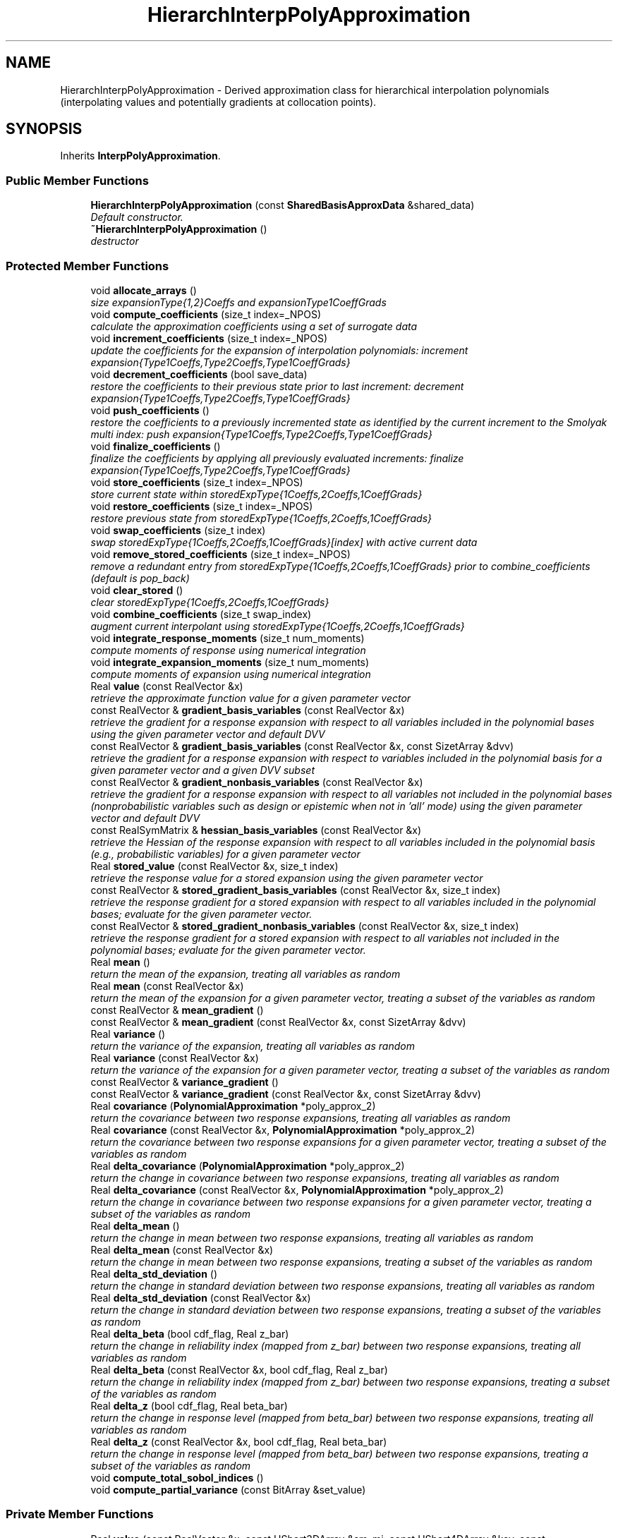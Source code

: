 .TH "HierarchInterpPolyApproximation" 3 "Wed Dec 27 2017" "Version Version 1.0" "PECOS" \" -*- nroff -*-
.ad l
.nh
.SH NAME
HierarchInterpPolyApproximation \- Derived approximation class for hierarchical interpolation polynomials (interpolating values and potentially gradients at collocation points)\&.  

.SH SYNOPSIS
.br
.PP
.PP
Inherits \fBInterpPolyApproximation\fP\&.
.SS "Public Member Functions"

.in +1c
.ti -1c
.RI "\fBHierarchInterpPolyApproximation\fP (const \fBSharedBasisApproxData\fP &shared_data)"
.br
.RI "\fIDefault constructor\&. \fP"
.ti -1c
.RI "\fB~HierarchInterpPolyApproximation\fP ()"
.br
.RI "\fIdestructor \fP"
.in -1c
.SS "Protected Member Functions"

.in +1c
.ti -1c
.RI "void \fBallocate_arrays\fP ()"
.br
.RI "\fIsize expansionType{1,2}Coeffs and expansionType1CoeffGrads \fP"
.ti -1c
.RI "void \fBcompute_coefficients\fP (size_t index=_NPOS)"
.br
.RI "\fIcalculate the approximation coefficients using a set of surrogate data \fP"
.ti -1c
.RI "void \fBincrement_coefficients\fP (size_t index=_NPOS)"
.br
.RI "\fIupdate the coefficients for the expansion of interpolation polynomials: increment expansion{Type1Coeffs,Type2Coeffs,Type1CoeffGrads} \fP"
.ti -1c
.RI "void \fBdecrement_coefficients\fP (bool save_data)"
.br
.RI "\fIrestore the coefficients to their previous state prior to last increment: decrement expansion{Type1Coeffs,Type2Coeffs,Type1CoeffGrads} \fP"
.ti -1c
.RI "void \fBpush_coefficients\fP ()"
.br
.RI "\fIrestore the coefficients to a previously incremented state as identified by the current increment to the Smolyak multi index: push expansion{Type1Coeffs,Type2Coeffs,Type1CoeffGrads} \fP"
.ti -1c
.RI "void \fBfinalize_coefficients\fP ()"
.br
.RI "\fIfinalize the coefficients by applying all previously evaluated increments: finalize expansion{Type1Coeffs,Type2Coeffs,Type1CoeffGrads} \fP"
.ti -1c
.RI "void \fBstore_coefficients\fP (size_t index=_NPOS)"
.br
.RI "\fIstore current state within storedExpType{1Coeffs,2Coeffs,1CoeffGrads} \fP"
.ti -1c
.RI "void \fBrestore_coefficients\fP (size_t index=_NPOS)"
.br
.RI "\fIrestore previous state from storedExpType{1Coeffs,2Coeffs,1CoeffGrads} \fP"
.ti -1c
.RI "void \fBswap_coefficients\fP (size_t index)"
.br
.RI "\fIswap storedExpType{1Coeffs,2Coeffs,1CoeffGrads}[index] with active current data \fP"
.ti -1c
.RI "void \fBremove_stored_coefficients\fP (size_t index=_NPOS)"
.br
.RI "\fIremove a redundant entry from storedExpType{1Coeffs,2Coeffs,1CoeffGrads} prior to combine_coefficients (default is pop_back) \fP"
.ti -1c
.RI "void \fBclear_stored\fP ()"
.br
.RI "\fIclear storedExpType{1Coeffs,2Coeffs,1CoeffGrads} \fP"
.ti -1c
.RI "void \fBcombine_coefficients\fP (size_t swap_index)"
.br
.RI "\fIaugment current interpolant using storedExpType{1Coeffs,2Coeffs,1CoeffGrads} \fP"
.ti -1c
.RI "void \fBintegrate_response_moments\fP (size_t num_moments)"
.br
.RI "\fIcompute moments of response using numerical integration \fP"
.ti -1c
.RI "void \fBintegrate_expansion_moments\fP (size_t num_moments)"
.br
.RI "\fIcompute moments of expansion using numerical integration \fP"
.ti -1c
.RI "Real \fBvalue\fP (const RealVector &x)"
.br
.RI "\fIretrieve the approximate function value for a given parameter vector \fP"
.ti -1c
.RI "const RealVector & \fBgradient_basis_variables\fP (const RealVector &x)"
.br
.RI "\fIretrieve the gradient for a response expansion with respect to all variables included in the polynomial bases using the given parameter vector and default DVV \fP"
.ti -1c
.RI "const RealVector & \fBgradient_basis_variables\fP (const RealVector &x, const SizetArray &dvv)"
.br
.RI "\fIretrieve the gradient for a response expansion with respect to variables included in the polynomial basis for a given parameter vector and a given DVV subset \fP"
.ti -1c
.RI "const RealVector & \fBgradient_nonbasis_variables\fP (const RealVector &x)"
.br
.RI "\fIretrieve the gradient for a response expansion with respect to all variables not included in the polynomial bases (nonprobabilistic variables such as design or epistemic when not in 'all' mode) using the given parameter vector and default DVV \fP"
.ti -1c
.RI "const RealSymMatrix & \fBhessian_basis_variables\fP (const RealVector &x)"
.br
.RI "\fIretrieve the Hessian of the response expansion with respect to all variables included in the polynomial basis (e\&.g\&., probabilistic variables) for a given parameter vector \fP"
.ti -1c
.RI "Real \fBstored_value\fP (const RealVector &x, size_t index)"
.br
.RI "\fIretrieve the response value for a stored expansion using the given parameter vector \fP"
.ti -1c
.RI "const RealVector & \fBstored_gradient_basis_variables\fP (const RealVector &x, size_t index)"
.br
.RI "\fIretrieve the response gradient for a stored expansion with respect to all variables included in the polynomial bases; evaluate for the given parameter vector\&. \fP"
.ti -1c
.RI "const RealVector & \fBstored_gradient_nonbasis_variables\fP (const RealVector &x, size_t index)"
.br
.RI "\fIretrieve the response gradient for a stored expansion with respect to all variables not included in the polynomial bases; evaluate for the given parameter vector\&. \fP"
.ti -1c
.RI "Real \fBmean\fP ()"
.br
.RI "\fIreturn the mean of the expansion, treating all variables as random \fP"
.ti -1c
.RI "Real \fBmean\fP (const RealVector &x)"
.br
.RI "\fIreturn the mean of the expansion for a given parameter vector, treating a subset of the variables as random \fP"
.ti -1c
.RI "const RealVector & \fBmean_gradient\fP ()"
.br
.ti -1c
.RI "const RealVector & \fBmean_gradient\fP (const RealVector &x, const SizetArray &dvv)"
.br
.ti -1c
.RI "Real \fBvariance\fP ()"
.br
.RI "\fIreturn the variance of the expansion, treating all variables as random \fP"
.ti -1c
.RI "Real \fBvariance\fP (const RealVector &x)"
.br
.RI "\fIreturn the variance of the expansion for a given parameter vector, treating a subset of the variables as random \fP"
.ti -1c
.RI "const RealVector & \fBvariance_gradient\fP ()"
.br
.ti -1c
.RI "const RealVector & \fBvariance_gradient\fP (const RealVector &x, const SizetArray &dvv)"
.br
.ti -1c
.RI "Real \fBcovariance\fP (\fBPolynomialApproximation\fP *poly_approx_2)"
.br
.RI "\fIreturn the covariance between two response expansions, treating all variables as random \fP"
.ti -1c
.RI "Real \fBcovariance\fP (const RealVector &x, \fBPolynomialApproximation\fP *poly_approx_2)"
.br
.RI "\fIreturn the covariance between two response expansions for a given parameter vector, treating a subset of the variables as random \fP"
.ti -1c
.RI "Real \fBdelta_covariance\fP (\fBPolynomialApproximation\fP *poly_approx_2)"
.br
.RI "\fIreturn the change in covariance between two response expansions, treating all variables as random \fP"
.ti -1c
.RI "Real \fBdelta_covariance\fP (const RealVector &x, \fBPolynomialApproximation\fP *poly_approx_2)"
.br
.RI "\fIreturn the change in covariance between two response expansions for a given parameter vector, treating a subset of the variables as random \fP"
.ti -1c
.RI "Real \fBdelta_mean\fP ()"
.br
.RI "\fIreturn the change in mean between two response expansions, treating all variables as random \fP"
.ti -1c
.RI "Real \fBdelta_mean\fP (const RealVector &x)"
.br
.RI "\fIreturn the change in mean between two response expansions, treating a subset of the variables as random \fP"
.ti -1c
.RI "Real \fBdelta_std_deviation\fP ()"
.br
.RI "\fIreturn the change in standard deviation between two response expansions, treating all variables as random \fP"
.ti -1c
.RI "Real \fBdelta_std_deviation\fP (const RealVector &x)"
.br
.RI "\fIreturn the change in standard deviation between two response expansions, treating a subset of the variables as random \fP"
.ti -1c
.RI "Real \fBdelta_beta\fP (bool cdf_flag, Real z_bar)"
.br
.RI "\fIreturn the change in reliability index (mapped from z_bar) between two response expansions, treating all variables as random \fP"
.ti -1c
.RI "Real \fBdelta_beta\fP (const RealVector &x, bool cdf_flag, Real z_bar)"
.br
.RI "\fIreturn the change in reliability index (mapped from z_bar) between two response expansions, treating a subset of the variables as random \fP"
.ti -1c
.RI "Real \fBdelta_z\fP (bool cdf_flag, Real beta_bar)"
.br
.RI "\fIreturn the change in response level (mapped from beta_bar) between two response expansions, treating all variables as random \fP"
.ti -1c
.RI "Real \fBdelta_z\fP (const RealVector &x, bool cdf_flag, Real beta_bar)"
.br
.RI "\fIreturn the change in response level (mapped from beta_bar) between two response expansions, treating a subset of the variables as random \fP"
.ti -1c
.RI "void \fBcompute_total_sobol_indices\fP ()"
.br
.ti -1c
.RI "void \fBcompute_partial_variance\fP (const BitArray &set_value)"
.br
.in -1c
.SS "Private Member Functions"

.in +1c
.ti -1c
.RI "Real \fBvalue\fP (const RealVector &x, const UShort3DArray &sm_mi, const UShort4DArray &key, const RealVector2DArray &t1_coeffs, const RealMatrix2DArray &t2_coeffs, unsigned short level)"
.br
.RI "\fIcompute the value at a point for a particular interpolation level \fP"
.ti -1c
.RI "Real \fBvalue\fP (const RealVector &x, const UShort3DArray &sm_mi, const UShort4DArray &key, const RealVector2DArray &t1_coeffs, const RealMatrix2DArray &t2_coeffs, unsigned short level, const SizetList &subset_indices)"
.br
.RI "\fIcompute the value at a point for a particular interpolation level and for a specified subset of the variables \fP"
.ti -1c
.RI "const RealVector & \fBgradient_basis_variables\fP (const RealVector &x, const UShort3DArray &sm_mi, const UShort4DArray &key, const RealVector2DArray &t1_coeffs, const RealMatrix2DArray &t2_coeffs, unsigned short level)"
.br
.RI "\fIcompute the approximate gradient with respect to the basis variables at a particular point for a particular interpolation level \fP"
.ti -1c
.RI "const RealVector & \fBgradient_basis_variables\fP (const RealVector &x, const UShort3DArray &sm_mi, const UShort4DArray &key, const RealVector2DArray &t1_coeffs, const RealMatrix2DArray &t2_coeffs, unsigned short level, const SizetList &subset_indices)"
.br
.RI "\fIcompute the approximate gradient with respect to the basis variables at a particular point for a particular interpolation level \fP"
.ti -1c
.RI "const RealVector & \fBgradient_basis_variables\fP (const RealVector &x, const UShort3DArray &sm_mi, const UShort4DArray &key, const RealVector2DArray &t1_coeffs, const RealMatrix2DArray &t2_coeffs, const SizetArray &dvv, unsigned short level)"
.br
.RI "\fIcompute the approximate gradient with respect to the basis variables for a particular point, interpolation level, and DVV \fP"
.ti -1c
.RI "const RealVector & \fBgradient_nonbasis_variables\fP (const RealVector &x, const UShort3DArray &sm_mi, const UShort4DArray &key, const RealMatrix2DArray &t1_coeff_grads, unsigned short level)"
.br
.RI "\fIcompute the approximate gradient with respect to the nonbasis variables at a particular point for a particular interpolation level \fP"
.ti -1c
.RI "void \fBincrement_current_from_reference\fP ()"
.br
.RI "\fIupdate bookkeeping when adding a grid increment relative to the grid reference \fP"
.ti -1c
.RI "void \fBdecrement_current_to_reference\fP ()"
.br
.RI "\fIupdate bookkeeping when removing a grid increment and returning to the grid reference \fP"
.ti -1c
.RI "Real \fBreference_mean\fP (const UShort2DArray &ref_key)"
.br
.RI "\fIcompute the reference mean, excluding the current grid increment, using ref_key \fP"
.ti -1c
.RI "Real \fBreference_mean\fP (const RealVector &x, const UShort2DArray &ref_key)"
.br
.RI "\fIcompute the reference mean, excluding the current grid increment, using ref_key \fP"
.ti -1c
.RI "Real \fBreference_variance\fP (const UShort2DArray &ref_key)"
.br
.RI "\fIcompute the reference variance, excluding the current grid increment, using ref_key \fP"
.ti -1c
.RI "Real \fBreference_variance\fP (const RealVector &x, const UShort2DArray &ref_key)"
.br
.RI "\fIcompute the reference variance, excluding the current grid increment, using ref_key \fP"
.ti -1c
.RI "Real \fBdelta_covariance\fP (\fBPolynomialApproximation\fP *poly_approx_2, const UShort2DArray &ref_key, const UShort2DArray &incr_key)"
.br
.RI "\fIcompute the covariance increment due to the current grid increment \fP"
.ti -1c
.RI "Real \fBdelta_covariance\fP (const RealVector &x, \fBPolynomialApproximation\fP *poly_approx_2, const UShort2DArray &ref_key, const UShort2DArray &incr_key)"
.br
.RI "\fIcompute the covariance increment due to the current grid increment \fP"
.ti -1c
.RI "Real \fBdelta_mean\fP (const UShort2DArray &incr_key)"
.br
.RI "\fIcompute the mean increment due to the current grid increment \fP"
.ti -1c
.RI "Real \fBdelta_mean\fP (const RealVector &x, const UShort2DArray &incr_key)"
.br
.RI "\fIcompute the mean increment due to the current grid increment \fP"
.ti -1c
.RI "Real \fBdelta_variance\fP (const UShort2DArray &ref_key, const UShort2DArray &incr_key)"
.br
.RI "\fIcompute the variance increment due to the current grid increment \fP"
.ti -1c
.RI "Real \fBdelta_variance\fP (const RealVector &x, const UShort2DArray &ref_key, const UShort2DArray &incr_key)"
.br
.RI "\fIcompute the variance increment due to the current grid increment \fP"
.ti -1c
.RI "Real \fBdelta_std_deviation\fP (const UShort2DArray &ref_key, const UShort2DArray &incr_key)"
.br
.RI "\fIcompute the standard deviation increment due to the current grid increment \fP"
.ti -1c
.RI "Real \fBdelta_std_deviation\fP (const RealVector &x, const UShort2DArray &ref_key, const UShort2DArray &incr_key)"
.br
.RI "\fIcompute the standard deviation increment due to the current grid increment \fP"
.ti -1c
.RI "Real \fBdelta_beta\fP (bool cdf_flag, Real z_bar, const UShort2DArray &ref_key, const UShort2DArray &incr_key)"
.br
.RI "\fIcompute the reliability index increment due to the current grid increment \fP"
.ti -1c
.RI "Real \fBdelta_beta\fP (const RealVector &x, bool cdf_flag, Real z_bar, const UShort2DArray &ref_key, const UShort2DArray &incr_key)"
.br
.RI "\fIcompute the reliability index increment due to the current grid increment \fP"
.ti -1c
.RI "Real \fBdelta_beta_map\fP (Real mu0, Real delta_mu, Real var0, Real delta_sigma, bool cdf_flag, Real z_bar)"
.br
.RI "\fIshared logic for handling exceptional cases \fP"
.ti -1c
.RI "Real \fBdelta_z\fP (bool cdf_flag, Real beta_bar, const UShort2DArray &ref_key, const UShort2DArray &incr_key)"
.br
.RI "\fIcompute the response level increment due to the current grid increment \fP"
.ti -1c
.RI "Real \fBdelta_z\fP (const RealVector &x, bool cdf_flag, Real beta_bar, const UShort2DArray &ref_key, const UShort2DArray &incr_key)"
.br
.RI "\fIcompute the response level increment due to the current grid increment \fP"
.ti -1c
.RI "void \fBproduct_interpolant\fP (\fBHierarchInterpPolyApproximation\fP *hip_approx_2, RealVector2DArray &r1r2_t1_coeffs, RealMatrix2DArray &r1r2_t2_coeffs, const UShort2DArray &reference_key=UShort2DArray())"
.br
.RI "\fIform type 1/2 coefficients for interpolation of R_1 R_2 \fP"
.ti -1c
.RI "void \fBcentral_product_interpolant\fP (\fBHierarchInterpPolyApproximation\fP *hip_approx_2, Real mean_1, Real mean_2, RealVector2DArray &cov_t1_coeffs, RealMatrix2DArray &cov_t2_coeffs, const UShort2DArray &reference_key=UShort2DArray())"
.br
.RI "\fIform type 1/2 coefficients for interpolation of (R_1 - mu_1)(R_2 - mu_2) \fP"
.ti -1c
.RI "void \fBcentral_product_gradient_interpolant\fP (\fBHierarchInterpPolyApproximation\fP *hip_approx_2, Real mean_1, Real mean_2, const RealVector &mean1_grad, const RealVector &mean2_grad, RealMatrix2DArray &cov_t1_coeff_grads, const UShort2DArray &reference_key=UShort2DArray())"
.br
.RI "\fIform type1 coefficient gradients for interpolation of d/ds [(R_1 - mu_1)(R_2 - mu_2)] \fP"
.ti -1c
.RI "Real \fBexpectation\fP (const RealVector2DArray &t1_coeffs, const RealMatrix2DArray &t2_coeffs, const UShort2DArray &set_partition=UShort2DArray())"
.br
.RI "\fIcompute the expected value of the interpolant given by t{1,2}_coeffs using weights from the \fBHierarchSparseGridDriver\fP \fP"
.ti -1c
.RI "Real \fBexpectation\fP (const RealVector2DArray &t1_coeffs, const RealVector2DArray &t1_wts, const RealMatrix2DArray &t2_coeffs, const RealMatrix2DArray &t2_wts, const UShort2DArray &set_partition=UShort2DArray())"
.br
.RI "\fIcompute the expected value of the interpolant given by t{1,2}_coeffs using t{1,2}_wts \fP"
.ti -1c
.RI "Real \fBexpectation\fP (const RealVector &x, const RealVector2DArray &t1_coeffs, const RealMatrix2DArray &t2_coeffs, const UShort2DArray &set_partition=UShort2DArray())"
.br
.RI "\fIcompute the expected value of the interpolant given by t{1,2}_coeffs using weights from the \fBHierarchSparseGridDriver\fP \fP"
.ti -1c
.RI "const RealVector & \fBexpectation_gradient\fP (const RealMatrix2DArray &t1_coeff_grads)"
.br
.RI "\fIcompute the expected value of the gradient interpolant given by t1_coeff_grads using weights from the \fBHierarchSparseGridDriver\fP \fP"
.ti -1c
.RI "const RealVector & \fBexpectation_gradient\fP (const RealMatrix2DArray &t1_coeff_grads, const RealVector2DArray &t1_wts)"
.br
.RI "\fIcompute the expected value of the gradient interpolant given by t1_coeff_grads using t1_wts \fP"
.ti -1c
.RI "Real \fBexpectation_gradient\fP (const RealVector &x, const RealMatrix2DArray &t1_coeff_grads, size_t t1cg_index)"
.br
.RI "\fIcompute the expectation of t1_coeff_grads for index t1cg_index \fP"
.ti -1c
.RI "Real \fBexpectation_gradient\fP (const RealVector &x, const RealVector2DArray &t1_coeffs, const RealMatrix2DArray &t2_coeffs, size_t deriv_index)"
.br
.RI "\fIcompute the expectation of the gradient of {t1,t2}_coeffs for index deriv_index \fP"
.ti -1c
.RI "void \fBincrement_coefficients\fP (const UShortArray &index_set)"
.br
.RI "\fIincrement expansion{Type1Coeffs,Type2Coeffs,Type1CoeffGrads} for a single index_set \fP"
.ti -1c
.RI "void \fBpush_coefficients\fP (const UShortArray &push_set)"
.br
.RI "\fImove the expansion coefficients for push_set from poppedExp{T1Coeffs,T2Coeffs,T1CoeffGrads} to expansion{Type1Coeffs,Type2Coeffs,Type1CoeffGrads} \fP"
.ti -1c
.RI "void \fBmember_coefficients_weights\fP (const BitArray &member_bits, RealVector2DArray &member_t1_coeffs, RealVector2DArray &member_t1_wts, RealMatrix2DArray &member_t2_coeffs, RealMatrix2DArray &member_t2_wts, UShort4DArray &member_colloc_key, Sizet3DArray &member_colloc_index)"
.br
.RI "\fIcompute member expansion for Sobol' index integration \fP"
.ti -1c
.RI "void \fBcentral_product_member_coefficients\fP (const BitArray &m_bits, const RealVector2DArray &m_t1_coeffs, const RealMatrix2DArray &m_t2_coeffs, const UShort4DArray &m_colloc_key, const Sizet3DArray &m_colloc_index, Real \fBmean\fP, RealVector2DArray &cprod_m_t1_coeffs, RealMatrix2DArray &cprod_m_t2_coeffs)"
.br
.RI "\fIform hierarchical interpolant of (h-mean)^2 from member-variable expansion of h \fP"
.in -1c
.SS "Private Attributes"

.in +1c
.ti -1c
.RI "short \fBcomputedRefMean\fP"
.br
.RI "\fIbookkeeping to track computation of reference mean to avoid unnecessary recomputation \fP"
.ti -1c
.RI "short \fBcomputedDeltaMean\fP"
.br
.RI "\fIbookkeeping to track computation of mean increment to avoid unnecessary recomputation \fP"
.ti -1c
.RI "short \fBcomputedRefVariance\fP"
.br
.RI "\fIbookkeeping to track computation of reference variance to avoid unnecessary recomputation \fP"
.ti -1c
.RI "short \fBcomputedDeltaVariance\fP"
.br
.RI "\fIbookkeeping to track computation of variance increment to avoid unnecessary recomputation \fP"
.ti -1c
.RI "RealVector \fBxPrevRefMean\fP"
.br
.RI "\fItrack previous evaluation point for all_variables reference mean to avoid unnecessary recomputation \fP"
.ti -1c
.RI "RealVector \fBxPrevDeltaMean\fP"
.br
.RI "\fItrack previous evaluation point for all_variables mean increment to avoid unnecessary recomputation \fP"
.ti -1c
.RI "RealVector \fBxPrevRefVar\fP"
.br
.RI "\fItrack previous evaluation point for all_variables reference variance to avoid unnecessary recomputation \fP"
.ti -1c
.RI "RealVector \fBxPrevDeltaVar\fP"
.br
.RI "\fItrack previous evaluation point for all_variables variance increment to avoid unnecessary recomputation \fP"
.ti -1c
.RI "RealVector \fBreferenceMoments\fP"
.br
.RI "\fIstorage for reference mean and variance \fP"
.ti -1c
.RI "RealVector \fBdeltaMoments\fP"
.br
.RI "\fIstorage for mean and variance increments \fP"
.ti -1c
.RI "RealVector \fBmeanRefGradient\fP"
.br
.RI "\fIstorage for reference mean gradient \fP"
.ti -1c
.RI "RealVector \fBvarianceRefGradient\fP"
.br
.RI "\fIstorage for reference variance gradient \fP"
.ti -1c
.RI "RealVector2DArray \fBexpansionType1Coeffs\fP"
.br
.RI "\fIthe type1 coefficients of the expansion for interpolating values \fP"
.ti -1c
.RI "RealMatrix2DArray \fBexpansionType2Coeffs\fP"
.br
.RI "\fIthe type2 coefficients of the expansion for interpolating gradients \fP"
.ti -1c
.RI "RealMatrix2DArray \fBexpansionType1CoeffGrads\fP"
.br
.RI "\fIthe gradients of the type1 expansion coefficients \fP"
.ti -1c
.RI "std::map< UShortArray, RealVector > \fBpoppedExpT1Coeffs\fP"
.br
.RI "\fItype 1 expansion coefficients popped during decrement for later restoration to expansionType1Coeffs \fP"
.ti -1c
.RI "std::map< UShortArray, RealMatrix > \fBpoppedExpT2Coeffs\fP"
.br
.RI "\fItype 2 expansion coefficients popped during decrement for later restoration to expansionType2Coeffs \fP"
.ti -1c
.RI "std::map< UShortArray, RealMatrix > \fBpoppedExpT1CoeffGrads\fP"
.br
.RI "\fItype 1 expansion coefficient gradients popped during decrement for later restoration to expansionType1CoeffGrads \fP"
.ti -1c
.RI "RealVector3DArray \fBstoredExpType1Coeffs\fP"
.br
.RI "\fIstorage of expansionType1Coeffs state for subsequent restoration/combination \fP"
.ti -1c
.RI "RealMatrix3DArray \fBstoredExpType2Coeffs\fP"
.br
.RI "\fIstorage of expansionType2Coeffs state for subsequent restoration/combination \fP"
.ti -1c
.RI "RealMatrix3DArray \fBstoredExpType1CoeffGrads\fP"
.br
.RI "\fIstorage of expansionType1CoeffGrads state for subsequent restoration/combination \fP"
.in -1c
.SS "Additional Inherited Members"
.SH "Detailed Description"
.PP 
Derived approximation class for hierarchical interpolation polynomials (interpolating values and potentially gradients at collocation points)\&. 

The \fBHierarchInterpPolyApproximation\fP class provides a polynomial approximation based on hierarchical interpolation\&. Both local and global hierarchical basis functions are available\&. It is used primarily for stochastic collocation approaches to uncertainty quantification\&. 
.SH "Member Function Documentation"
.PP 
.SS "const RealVector & mean_gradient ()\fC [protected]\fP, \fC [virtual]\fP"
In this function, all expansion variables are random variables and any design/state variables are omitted from the expansion\&. In this case, the derivative of the expectation is the expectation of the derivative\&. The mixed derivative case (some design variables are inserted and some are augmented) requires no special treatment\&. 
.PP
Implements \fBPolynomialApproximation\fP\&.
.PP
References PolynomialApproximation::computedMean, PolynomialApproximation::expansionCoeffGradFlag, HierarchInterpPolyApproximation::expansionType1CoeffGrads, HierarchInterpPolyApproximation::expectation_gradient(), PolynomialApproximation::meanGradient, SharedPolyApproxData::nonRandomIndices, and BasisApproximation::sharedDataRep\&.
.PP
Referenced by HierarchInterpPolyApproximation::variance_gradient()\&.
.SS "const RealVector & mean_gradient (const RealVector & x, const SizetArray & dvv)\fC [protected]\fP, \fC [virtual]\fP"
In this function, a subset of the expansion variables are random variables and any augmented design/state variables (i\&.e\&., not inserted as random variable distribution parameters) are included in the expansion\&. In this case, the mean of the expansion is the expectation over the random subset and the derivative of the mean is the derivative of the remaining expansion over the non-random subset\&. This function must handle the mixed case, where some design/state variables are augmented (and are part of the expansion: derivatives are evaluated as described above) and some are inserted (derivatives are obtained from expansionType1CoeffGrads)\&. 
.PP
Implements \fBPolynomialApproximation\fP\&.
.PP
References SharedPolyApproxData::basisConfigOptions, PolynomialApproximation::computedMean, HierarchInterpPolyApproximation::covariance(), PolynomialApproximation::expansionCoeffFlag, PolynomialApproximation::expansionCoeffGradFlag, HierarchInterpPolyApproximation::expansionType1CoeffGrads, HierarchInterpPolyApproximation::expansionType1Coeffs, HierarchInterpPolyApproximation::expansionType2Coeffs, HierarchInterpPolyApproximation::expectation_gradient(), SharedPolyApproxData::match_nonrandom_vars(), PolynomialApproximation::meanGradient, SharedPolyApproxData::nonRandomIndices, SharedPolyApproxData::randomVarsKey, BasisApproximation::sharedDataRep, BasisConfigOptions::useDerivs, and PolynomialApproximation::xPrevMeanGrad\&.
.SS "const RealVector & variance_gradient ()\fC [protected]\fP, \fC [virtual]\fP"
In this function, all expansion variables are random variables and any design/state variables are omitted from the expansion\&. The mixed derivative case (some design variables are inserted and some are augmented) requires no special treatment\&. 
.PP
Implements \fBPolynomialApproximation\fP\&.
.PP
References HierarchInterpPolyApproximation::central_product_gradient_interpolant(), PolynomialApproximation::computedVariance, PolynomialApproximation::expansionCoeffFlag, PolynomialApproximation::expansionCoeffGradFlag, HierarchInterpPolyApproximation::expectation_gradient(), HierarchInterpPolyApproximation::mean(), HierarchInterpPolyApproximation::mean_gradient(), SharedPolyApproxData::nonRandomIndices, BasisApproximation::sharedDataRep, and PolynomialApproximation::varianceGradient\&.
.SS "const RealVector & variance_gradient (const RealVector & x, const SizetArray & dvv)\fC [protected]\fP, \fC [virtual]\fP"
In this function, a subset of the expansion variables are random variables and any augmented design/state variables (i\&.e\&., not inserted as random variable distribution parameters) are included in the expansion\&. This function must handle the mixed case, where some design/state variables are augmented (and are part of the expansion) and some are inserted (derivatives are obtained from expansionType1CoeffGrads)\&. 
.PP
Implements \fBPolynomialApproximation\fP\&.
.PP
References SharedPolyApproxData::basisConfigOptions, HierarchInterpPolyApproximation::central_product_gradient_interpolant(), HierarchInterpPolyApproximation::central_product_interpolant(), PolynomialApproximation::computedVariance, PolynomialApproximation::expansionCoeffFlag, PolynomialApproximation::expansionCoeffGradFlag, HierarchInterpPolyApproximation::expectation_gradient(), SharedPolyApproxData::match_nonrandom_vars(), HierarchInterpPolyApproximation::mean(), HierarchInterpPolyApproximation::mean_gradient(), SharedPolyApproxData::nonRandomIndices, SharedPolyApproxData::randomVarsKey, HierarchInterpPolyApproximation::reference_mean(), BasisApproximation::sharedDataRep, BasisConfigOptions::useDerivs, PolynomialApproximation::varianceGradient, and PolynomialApproximation::xPrevVarGrad\&.
.SS "void compute_partial_variance (const BitArray & set_value)\fC [protected]\fP, \fC [virtual]\fP"
Computes the variance of component functions\&. Assumes that all subsets of set_value have been computed in advance which will be true so long as the partial_variance is called following appropriate enumeration of set value\&. 
.PP
Reimplemented from \fBInterpPolyApproximation\fP\&.
.PP
References HierarchInterpPolyApproximation::central_product_member_coefficients(), InterpPolyApproximation::compute_partial_variance(), HierarchInterpPolyApproximation::expectation(), HierarchInterpPolyApproximation::mean(), HierarchInterpPolyApproximation::member_coefficients_weights(), SharedBasisApproxData::numVars, InterpPolyApproximation::partialVariance, BasisApproximation::sharedDataRep, SharedPolyApproxData::sobolIndexMap, PolynomialApproximation::totalSobolIndices, and HierarchInterpPolyApproximation::variance()\&.
.PP
Referenced by HierarchInterpPolyApproximation::integrate_expansion_moments()\&.
.SS "Real value (const RealVector & x, const UShort3DArray & sm_mi, const UShort4DArray & key, const RealVector2DArray & t1_coeffs, const RealMatrix2DArray & t2_coeffs, unsigned short level, const SizetList & subset_indices)\fC [private]\fP"

.PP
compute the value at a point for a particular interpolation level and for a specified subset of the variables All variables version\&. 
.PP
References PolynomialApproximation::expansionCoeffFlag, HierarchInterpPolyApproximation::gradient_basis_variables(), BasisApproximation::sharedDataRep, and SharedInterpPolyApproxData::tensor_product_value()\&.
.SS "void product_interpolant (\fBHierarchInterpPolyApproximation\fP * hip_approx_2, RealVector2DArray & r1r2_t1_coeffs, RealMatrix2DArray & r1r2_t2_coeffs, const UShort2DArray & reference_key = \fCUShort2DArray()\fP)\fC [private]\fP"

.PP
form type 1/2 coefficients for interpolation of R_1 R_2 Whereas \fBexpectation()\fP supports either a reference or increment key (passed as generic set_partition), functions forming hierarchical interpolant coefficients support only a reference key (starting point must be set 0; end point can be controlled)\&. 
.PP
References SharedPolyApproxData::basisConfigOptions, HierarchInterpPolyApproximation::central_product_interpolant(), HierarchSparseGridDriver::collocation_indices(), HierarchSparseGridDriver::collocation_key(), HierarchInterpPolyApproximation::expansionType1Coeffs, HierarchInterpPolyApproximation::gradient_basis_variables(), SharedHierarchInterpPolyApproxData::hsg_driver(), SharedBasisApproxData::numVars, BasisApproximation::sharedDataRep, HierarchSparseGridDriver::smolyak_multi_index(), PolynomialApproximation::surrData, BasisConfigOptions::useDerivs, and HierarchInterpPolyApproximation::value()\&.
.PP
Referenced by HierarchInterpPolyApproximation::delta_covariance(), and HierarchInterpPolyApproximation::expectation_gradient()\&.
.SS "void central_product_interpolant (\fBHierarchInterpPolyApproximation\fP * hip_approx_2, Real mean_1, Real mean_2, RealVector2DArray & cov_t1_coeffs, RealMatrix2DArray & cov_t2_coeffs, const UShort2DArray & reference_key = \fCUShort2DArray()\fP)\fC [private]\fP"

.PP
form type 1/2 coefficients for interpolation of (R_1 - mu_1)(R_2 - mu_2) Whereas \fBexpectation()\fP supports either a reference or increment key (passed as generic set_partition), functions forming hierarchical interpolant coefficients support only a reference key (starting point must be set 0; end point can be controlled)\&. 
.PP
References SharedPolyApproxData::basisConfigOptions, HierarchInterpPolyApproximation::central_product_gradient_interpolant(), HierarchSparseGridDriver::collocation_indices(), HierarchSparseGridDriver::collocation_key(), HierarchInterpPolyApproximation::expansionType1Coeffs, HierarchInterpPolyApproximation::gradient_basis_variables(), SharedHierarchInterpPolyApproxData::hsg_driver(), SharedBasisApproxData::numVars, BasisApproximation::sharedDataRep, HierarchSparseGridDriver::smolyak_multi_index(), PolynomialApproximation::surrData, BasisConfigOptions::useDerivs, and HierarchInterpPolyApproximation::value()\&.
.PP
Referenced by HierarchInterpPolyApproximation::covariance(), HierarchInterpPolyApproximation::product_interpolant(), HierarchInterpPolyApproximation::reference_variance(), and HierarchInterpPolyApproximation::variance_gradient()\&.
.SS "const RealVector & expectation_gradient (const RealMatrix2DArray & t1_coeff_grads, const RealVector2DArray & t1_wts)\fC [private]\fP"

.PP
compute the expected value of the gradient interpolant given by t1_coeff_grads using t1_wts For inserted/augmented design/epistemic variables in standard mode\&. 
.PP
References PolynomialApproximation::approxGradient, and HierarchInterpPolyApproximation::expectation_gradient()\&.
.SS "Real expectation_gradient (const RealVector & x, const RealMatrix2DArray & t1_coeff_grads, size_t t1cg_index)\fC [private]\fP"

.PP
compute the expectation of t1_coeff_grads for index t1cg_index For inserted design/epistemic variables in all_variables mode\&. 
.PP
References HierarchSparseGridDriver::collocation_key(), HierarchInterpPolyApproximation::expectation_gradient(), SharedHierarchInterpPolyApproxData::hsg_driver(), SharedPolyApproxData::nonRandomIndices, SharedPolyApproxData::randomIndices, BasisApproximation::sharedDataRep, HierarchSparseGridDriver::smolyak_multi_index(), SharedInterpPolyApproxData::type1_interpolant_value(), and SharedInterpPolyApproxData::type1_weight()\&.
.SS "Real expectation_gradient (const RealVector & x, const RealVector2DArray & t1_coeffs, const RealMatrix2DArray & t2_coeffs, size_t deriv_index)\fC [private]\fP"

.PP
compute the expectation of the gradient of {t1,t2}_coeffs for index deriv_index For augmented design/epistemic variables in all_variables mode\&. 
.PP
References SharedPolyApproxData::basisConfigOptions, HierarchSparseGridDriver::collocation_key(), SharedHierarchInterpPolyApproxData::hsg_driver(), SharedPolyApproxData::nonRandomIndices, SharedBasisApproxData::numVars, HierarchInterpPolyApproximation::product_interpolant(), SharedPolyApproxData::randomIndices, BasisApproximation::sharedDataRep, HierarchSparseGridDriver::smolyak_multi_index(), SharedInterpPolyApproxData::type1_interpolant_gradient(), SharedInterpPolyApproxData::type1_weight(), SharedInterpPolyApproxData::type2_interpolant_gradient(), SharedInterpPolyApproxData::type2_weight(), and BasisConfigOptions::useDerivs\&.
.SS "void increment_coefficients (const UShortArray & index_set)\fC [private]\fP"

.PP
increment expansion{Type1Coeffs,Type2Coeffs,Type1CoeffGrads} for a single index_set Lower level helper function to process a single index set\&. 
.PP
References SharedPolyApproxData::basisConfigOptions, HierarchSparseGridDriver::collocation_key(), PolynomialApproximation::expansionCoeffFlag, PolynomialApproximation::expansionCoeffGradFlag, HierarchInterpPolyApproximation::expansionType1CoeffGrads, HierarchInterpPolyApproximation::expansionType1Coeffs, HierarchInterpPolyApproximation::expansionType2Coeffs, HierarchInterpPolyApproximation::gradient_basis_variables(), HierarchInterpPolyApproximation::gradient_nonbasis_variables(), SharedHierarchInterpPolyApproxData::hsg_driver(), HierarchInterpPolyApproximation::push_coefficients(), BasisApproximation::sharedDataRep, HierarchSparseGridDriver::smolyak_multi_index(), PolynomialApproximation::surrData, BasisConfigOptions::useDerivs, and HierarchInterpPolyApproximation::value()\&.
.SS "void push_coefficients (const UShortArray & push_set)\fC [private]\fP"

.PP
move the expansion coefficients for push_set from poppedExp{T1Coeffs,T2Coeffs,T1CoeffGrads} to expansion{Type1Coeffs,Type2Coeffs,Type1CoeffGrads} Lower level helper function to process a single index set\&. 
.PP
References SharedPolyApproxData::basisConfigOptions, PolynomialApproximation::expansionCoeffFlag, PolynomialApproximation::expansionCoeffGradFlag, HierarchInterpPolyApproximation::expansionType1CoeffGrads, HierarchInterpPolyApproximation::expansionType1Coeffs, HierarchInterpPolyApproximation::expansionType2Coeffs, HierarchInterpPolyApproximation::poppedExpT1CoeffGrads, HierarchInterpPolyApproximation::poppedExpT1Coeffs, HierarchInterpPolyApproximation::poppedExpT2Coeffs, BasisApproximation::sharedDataRep, and BasisConfigOptions::useDerivs\&.
.SS "void member_coefficients_weights (const BitArray & member_bits, RealVector2DArray & member_t1_coeffs, RealVector2DArray & member_t1_wts, RealMatrix2DArray & member_t2_coeffs, RealMatrix2DArray & member_t2_wts, UShort4DArray & member_colloc_key, Sizet3DArray & member_colloc_index)\fC [private]\fP"

.PP
compute member expansion for Sobol' index integration Forms a lower dimensional interpolant over variables that are members of the given set\&. 
.PP
References SharedPolyApproxData::basisConfigOptions, HierarchInterpPolyApproximation::central_product_member_coefficients(), HierarchSparseGridDriver::collocation_indices(), HierarchSparseGridDriver::collocation_key(), HierarchInterpPolyApproximation::expansionType1Coeffs, HierarchInterpPolyApproximation::expansionType2Coeffs, SharedHierarchInterpPolyApproxData::hsg_driver(), HierarchSparseGridDriver::levels_to_delta_keys(), HierarchSparseGridDriver::levels_to_delta_sizes(), SharedBasisApproxData::numVars, BasisApproximation::sharedDataRep, HierarchSparseGridDriver::smolyak_multi_index(), SharedInterpPolyApproxData::type1_weight(), SharedInterpPolyApproxData::type2_weight(), and BasisConfigOptions::useDerivs\&.
.PP
Referenced by HierarchInterpPolyApproximation::compute_partial_variance()\&.
.SH "Member Data Documentation"
.PP 
.SS "RealMatrix2DArray expansionType1CoeffGrads\fC [private]\fP"

.PP
the gradients of the type1 expansion coefficients may be interpreted as either the gradients of the expansion coefficients or the coefficients of expansions for the response gradients\&. This array is used when sensitivities of moments are needed with respect to variables that do not appear in the expansion (e\&.g\&., with respect to design variables for an expansion only over the random variables)\&. 
.PP
Referenced by HierarchInterpPolyApproximation::allocate_arrays(), HierarchInterpPolyApproximation::central_product_gradient_interpolant(), HierarchInterpPolyApproximation::compute_coefficients(), HierarchInterpPolyApproximation::decrement_coefficients(), HierarchInterpPolyApproximation::finalize_coefficients(), HierarchInterpPolyApproximation::gradient_nonbasis_variables(), HierarchInterpPolyApproximation::increment_coefficients(), HierarchInterpPolyApproximation::mean_gradient(), HierarchInterpPolyApproximation::push_coefficients(), HierarchInterpPolyApproximation::restore_coefficients(), HierarchInterpPolyApproximation::store_coefficients(), and HierarchInterpPolyApproximation::swap_coefficients()\&.

.SH "Author"
.PP 
Generated automatically by Doxygen for PECOS from the source code\&.
